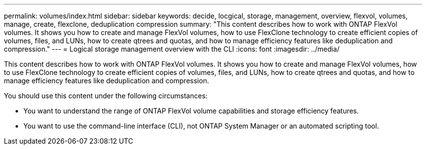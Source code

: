 ---
permalink: volumes/index.html
sidebar: sidebar
keywords: decide, locgical, storage, management, overview, flexvol, volumes, manage, create, flexclone, deduplication compression
summary: "This content describes how to work with ONTAP FlexVol volumes. It shows you how to create and manage FlexVol volumes, how to use FlexClone technology to create efficient copies of volumes, files, and LUNs, how to create qtrees and quotas, and how to manage efficiency features like deduplication and compression."
---
= Logical storage management overview with the CLI
:icons: font
:imagesdir: ../media/

[.lead]
This content describes how to work with ONTAP FlexVol volumes. It shows you how to create and manage FlexVol volumes, how to use FlexClone technology to create efficient copies of volumes, files, and LUNs, how to create qtrees and quotas, and how to manage efficiency features like deduplication and compression.

You should use this content under the following circumstances:

* You want to understand the range of ONTAP FlexVol volume capabilities and storage efficiency features.
* You want to use the command-line interface (CLI), not ONTAP System Manager or an automated scripting tool.
